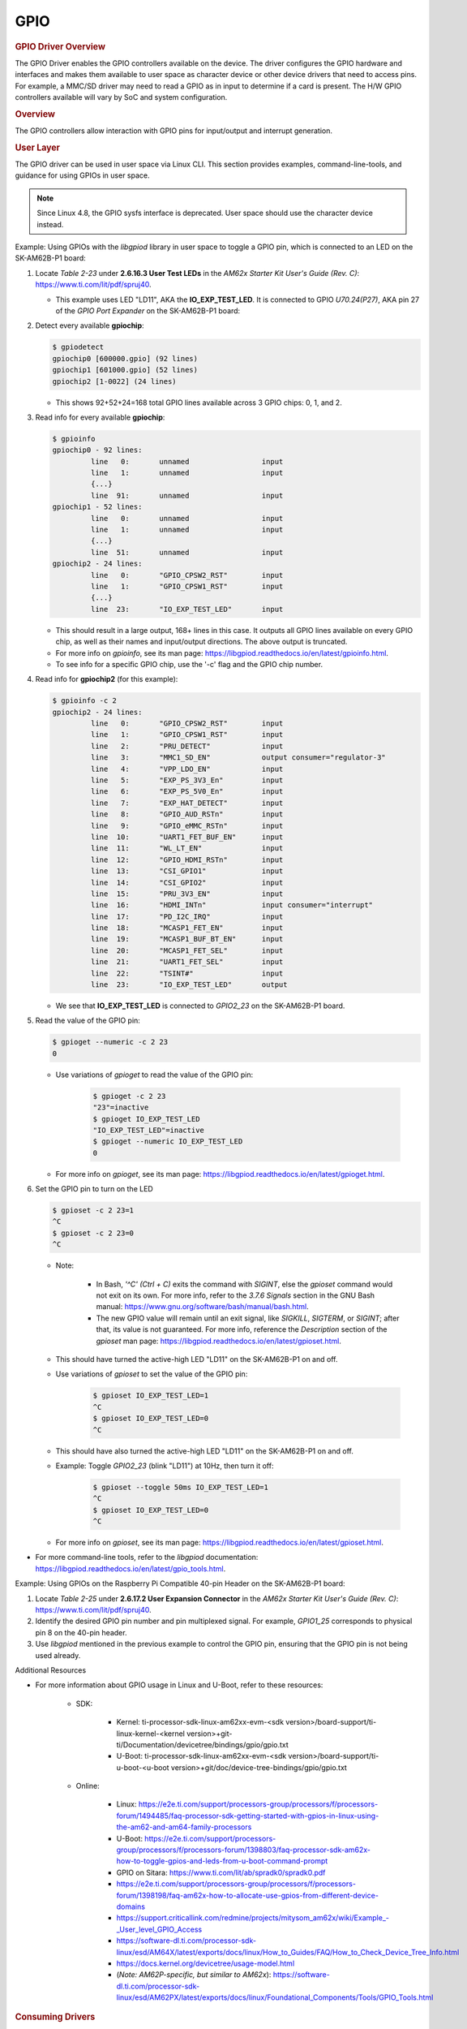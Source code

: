 .. please note that there is no GPIO user guide from LCPD

----
GPIO
----

.. rubric:: GPIO Driver Overview
   :name: gpio-driver-overview

The GPIO Driver enables the GPIO controllers available on the device.
The driver configures the GPIO hardware and interfaces and makes them
available to user space as character device or other device drivers
that need to access pins.
For example, a MMC/SD driver may need to read a GPIO as in input to
determine if a card is present. The H/W GPIO controllers available will vary by SoC and system
configuration.

.. ifconfig:: CONFIG_part_family in ('J7_family', 'AM335X_family', 'AM437X_family')

    .. ifconfig:: CONFIG_part_family in ('J7_family')

        .. rubric:: J721E specifics

        J721E SoCs host DAVINCI GPIO IP.

    Current software supports banked GPIO interrupt only. 16 GPIOs form a bank.
    Each bank can produce an interrupt; this is done to save the number of interrupt
    lines reaching the CPU.
    CONFIG_GPIO_DAVINCI=y should be part of the defconfig.
    Driver source code: drivers/gpio/gpio-davinci.c


.. rubric:: Overview
   :name: overview-gpio-driver

The GPIO controllers allow interaction with GPIO pins for input/output
and interrupt generation.

.. Image:: /images/GPIO_driver_diagram.png

.. rubric:: User Layer
   :name: user-layer

The GPIO driver can be used in user space via Linux CLI. This section provides examples, command-line-tools, and guidance for using GPIOs in user space.

.. note ::

   Since Linux 4.8, the GPIO sysfs interface is deprecated. User space should use the character device instead.

Example: Using GPIOs with the *libgpiod* library in user space to toggle a GPIO pin, which is connected to an LED on the SK-AM62B-P1 board:

#. Locate *Table 2-23* under **2.6.16.3 User Test LEDs** in the *AM62x Starter Kit User's Guide (Rev. C)*: https://www.ti.com/lit/pdf/spruj40.

   - This example uses LED "LD11", AKA the **IO_EXP_TEST_LED**. It is connected to GPIO *U70.24(P27)*, AKA pin 27 of the *GPIO Port Expander* on the SK-AM62B-P1 board:

   .. Image:: /images/sk-am62b-p1-top.png
      :width: 625

#. Detect every available **gpiochip**:

   .. code-block:: console

      $ gpiodetect
      gpiochip0 [600000.gpio] (92 lines)
      gpiochip1 [601000.gpio] (52 lines)
      gpiochip2 [1-0022] (24 lines)

   - This shows 92+52+24=168 total GPIO lines available across 3 GPIO chips: 0, 1, and 2.

#. Read info for every available **gpiochip**:

   .. code-block:: console

      $ gpioinfo
      gpiochip0 - 92 lines:
               line   0:       unnamed                 input
               line   1:       unnamed                 input
               {...}
               line  91:       unnamed                 input
      gpiochip1 - 52 lines:
               line   0:       unnamed                 input
               line   1:       unnamed                 input
               {...}
               line  51:       unnamed                 input
      gpiochip2 - 24 lines:
               line   0:       "GPIO_CPSW2_RST"        input
               line   1:       "GPIO_CPSW1_RST"        input
               {...}
               line  23:       "IO_EXP_TEST_LED"       input

   - This should result in a large output, 168+ lines in this case. It outputs all GPIO lines available on every GPIO chip, as well as their names and input/output directions. The above output is truncated.

   - For more info on *gpioinfo*, see its man page: https://libgpiod.readthedocs.io/en/latest/gpioinfo.html.

   - To see info for a specific GPIO chip, use the '-c' flag and the GPIO chip number.

#. Read info for **gpiochip2** (for this example):

   .. code-block:: console

      $ gpioinfo -c 2
      gpiochip2 - 24 lines:
               line   0:       "GPIO_CPSW2_RST"        input
               line   1:       "GPIO_CPSW1_RST"        input
               line   2:       "PRU_DETECT"            input
               line   3:       "MMC1_SD_EN"            output consumer="regulator-3"
               line   4:       "VPP_LDO_EN"            input
               line   5:       "EXP_PS_3V3_En"         input
               line   6:       "EXP_PS_5V0_En"         input
               line   7:       "EXP_HAT_DETECT"        input
               line   8:       "GPIO_AUD_RSTn"         input
               line   9:       "GPIO_eMMC_RSTn"        input
               line  10:       "UART1_FET_BUF_EN"      input
               line  11:       "WL_LT_EN"              input
               line  12:       "GPIO_HDMI_RSTn"        input
               line  13:       "CSI_GPIO1"             input
               line  14:       "CSI_GPIO2"             input
               line  15:       "PRU_3V3_EN"            input
               line  16:       "HDMI_INTn"             input consumer="interrupt"
               line  17:       "PD_I2C_IRQ"            input
               line  18:       "MCASP1_FET_EN"         input
               line  19:       "MCASP1_BUF_BT_EN"      input
               line  20:       "MCASP1_FET_SEL"        input
               line  21:       "UART1_FET_SEL"         input
               line  22:       "TSINT#"                input
               line  23:       "IO_EXP_TEST_LED"       output

   - We see that **IO_EXP_TEST_LED** is connected to *GPIO2_23* on the SK-AM62B-P1 board.

#. Read the value of the GPIO pin:

   .. code-block:: console

      $ gpioget --numeric -c 2 23
      0

   - Use variations of *gpioget* to read the value of the GPIO pin:

      .. code-block:: console

         $ gpioget -c 2 23
         "23"=inactive
         $ gpioget IO_EXP_TEST_LED
         "IO_EXP_TEST_LED"=inactive
         $ gpioget --numeric IO_EXP_TEST_LED
         0

   - For more info on *gpioget*, see its man page: https://libgpiod.readthedocs.io/en/latest/gpioget.html.

#. Set the GPIO pin to turn on the LED

   .. code-block:: console

      $ gpioset -c 2 23=1
      ^C
      $ gpioset -c 2 23=0
      ^C

   - Note:

      - In Bash, *'^C' (Ctrl + C)* exits the command with *SIGINT*, else the *gpioset* command would not exit on its own. For more info, refer to the *3.7.6 Signals* section in the GNU Bash manual: https://www.gnu.org/software/bash/manual/bash.html.

      - The new GPIO value will remain until an exit signal, like *SIGKILL*, *SIGTERM*, or *SIGINT*; after that, its value is not guaranteed. For more info, reference the *Description* section of the *gpioset* man page: https://libgpiod.readthedocs.io/en/latest/gpioset.html.

   - This should have turned the active-high LED "LD11" on the SK-AM62B-P1 on and off.

   - Use variations of *gpioset* to set the value of the GPIO pin:

      .. code-block:: console

         $ gpioset IO_EXP_TEST_LED=1
         ^C
         $ gpioset IO_EXP_TEST_LED=0
         ^C

   - This should have also turned the active-high LED "LD11" on the SK-AM62B-P1 on and off.

   - Example: Toggle *GPIO2_23* (blink "LD11") at 10Hz, then turn it off:

      .. code-block:: console

         $ gpioset --toggle 50ms IO_EXP_TEST_LED=1
         ^C
         $ gpioset IO_EXP_TEST_LED=0
         ^C

   - For more info on *gpioset*, see its man page: https://libgpiod.readthedocs.io/en/latest/gpioset.html.

- For more command-line tools, refer to the *libgpiod* documentation: https://libgpiod.readthedocs.io/en/latest/gpio_tools.html.

Example: Using GPIOs on the Raspberry Pi Compatible 40-pin Header on the SK-AM62B-P1 board:

.. Image:: /images/sk-am62b-p1-top-2.png
   :width: 625

#. Locate *Table 2-25* under **2.6.17.2 User Expansion Connector** in the *AM62x Starter Kit User's Guide (Rev. C)*: https://www.ti.com/lit/pdf/spruj40.

#. Identify the desired GPIO pin number and pin multiplexed signal. For example, *GPIO1_25* corresponds to physical pin 8 on the 40-pin header.

#. Use *libgpiod* mentioned in the previous example to control the GPIO pin, ensuring that the GPIO pin is not being used already.

Additional Resources

- For more information about GPIO usage in Linux and U-Boot, refer to these resources:

   - SDK:

      - Kernel: ti-processor-sdk-linux-am62xx-evm-<sdk version>/board-support/ti-linux-kernel-<kernel version>+git-ti/Documentation/devicetree/bindings/gpio/gpio.txt
      - U-Boot: ti-processor-sdk-linux-am62xx-evm-<sdk version>/board-support/ti-u-boot-<u-boot version>+git/doc/device-tree-bindings/gpio/gpio.txt

   - Online:

      - Linux:  https://e2e.ti.com/support/processors-group/processors/f/processors-forum/1494485/faq-processor-sdk-getting-started-with-gpios-in-linux-using-the-am62-and-am64-family-processors
      - U-Boot: https://e2e.ti.com/support/processors-group/processors/f/processors-forum/1398803/faq-processor-sdk-am62x-how-to-toggle-gpios-and-leds-from-u-boot-command-prompt
      - GPIO on Sitara: https://www.ti.com/lit/ab/spradk0/spradk0.pdf
      - https://e2e.ti.com/support/processors-group/processors/f/processors-forum/1398198/faq-am62x-how-to-allocate-use-gpios-from-different-device-domains
      - https://support.criticallink.com/redmine/projects/mitysom_am62x/wiki/Example\_-_User_level_GPIO_Access
      - https://software-dl.ti.com/processor-sdk-linux/esd/AM64X/latest/exports/docs/linux/How_to_Guides/FAQ/How_to_Check_Device_Tree_Info.html
      - https://docs.kernel.org/devicetree/usage-model.html
      - (*Note: AM62P-specific, but similar to AM62x*): https://software-dl.ti.com/processor-sdk-linux/esd/AM62PX/latest/exports/docs/linux/Foundational_Components/Tools/GPIO_Tools.html

.. rubric:: Consuming Drivers
   :name: consuming-drivers

The GPIO Driver can also be easily leveraged by other drivers to "consume" a GPIO.

- For an example of a driver using a GPIO pin, examine this entry in a dts file for how the MMC/SD interface could use a GPIO as a card detect pin:

   - ti-processor-sdk-linux-am62xx-evm-<sdk version>/board-support/ti-linux-kernel-<kernel version>+git-ti/arch/arm/boot/dts/ti/omap/am335x-bone-common.dtsi.

|

.. rubric:: Features
   :name: features

-  Access GPIO from user space as input or output
-  Leverage GPIO from another "consumer" driver

|

.. ifconfig:: CONFIG_part_family in ('AM335X_family', 'AM437X_family')

    .. rubric:: Power Management

    | GPIO pins to be used to wake the system from low-power sleep states
      must be configured as a wake source in the device tree. Verify
      low-power wake capability in the device Technical Reference Manual.
      Some devices map specific wake capabilities to each GPIO bank.

    | To configure a GPIO pin as a wake up source, setup a gpio-key instance
      in the device tree. This will associate a GPIO pin with wake up
      capability and an interrupt.

    | For example, look at the ``gpio_keys: volume_keys@0`` node in the
      device tree ``LINUX/arch/arm/boot/dts/am335x-evm.dts`` as a reference.
      GPIO0\_31 is configured as a wake source below:

    `` @am33xx_pinmux { ``

    ::

         pinctrl-names = "default";
         pinctrl-0 = <&test_keys>;
         ...
         test_keys: test_keys {
           0x74 (PIN_INPUT_PULLDOWN | MUX_MODE7);  /* gpmc_wpn.gpio0_31 */
         };
         ...
         keys: test_keys@0 {
           compatible = "gpio-keys";
           #address-cells = <1>;
           #size-cells = <0>;
           autorepeat;
           test@0 {
             label = "J4-pin21";
             linux,code = <155>;
             gpios = <&gpio0 31 GPIO_ACTIVE_LOW>;
             gpio-key,wakeup;
           };
          };
         ...

    };

    |
